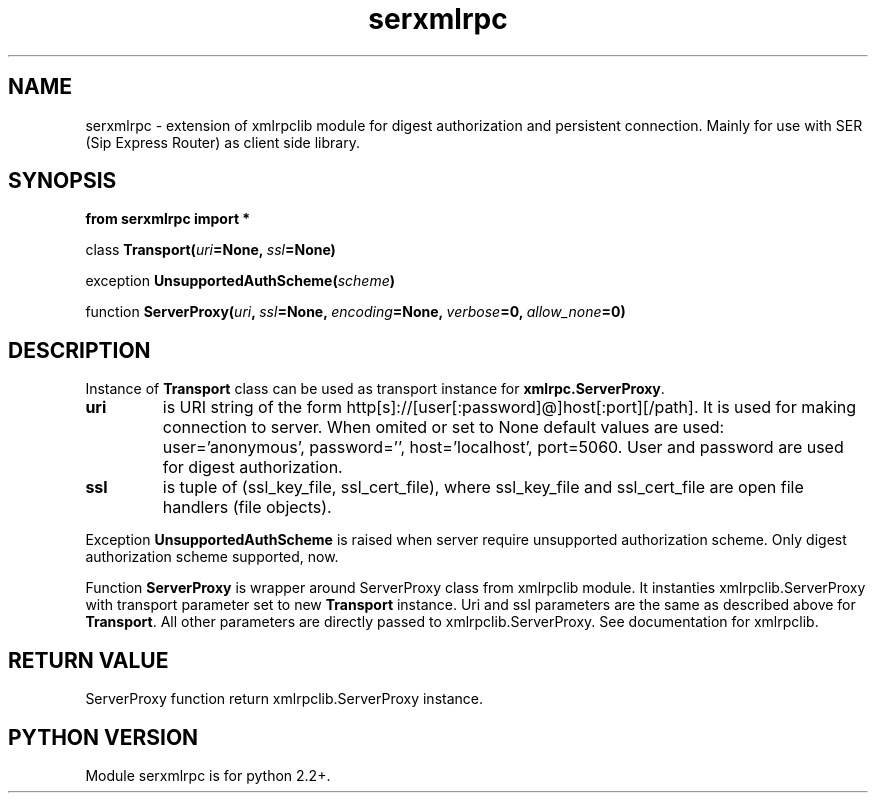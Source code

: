 .TH serxmlrpc 3 2006-01-17 "" "Python serxmlrpc module. "
.SH NAME
serxmlrpc \- extension of xmlrpclib module for digest authorization and
persistent connection. Mainly for use with SER (Sip Express Router) as
client side library.
.SH SYNOPSIS
.nf
.B from serxmlrpc import *
.sp
.IB \fPclass\  Transport( uri =None, \ ssl =None)
.sp
.IB \fPexception\  UnsupportedAuthScheme( scheme )
.sp
.IB \fPfunction\  ServerProxy( uri , \ ssl =None, \ encoding =None, \ verbose =0, \ allow_none =0)
.fi
.SH DESCRIPTION
Instance of \fBTransport\fP class can be used as transport instance for \fBxmlrpc.ServerProxy\fP.
.TP
.B uri
is URI string of the form http[s]://[user[:password]@]host[:port][/path]. It is
used for making connection to server. When omited or set to None default
values are used: user='anonymous', password='', host='localhost', port=5060.
User and password are used for digest authorization.
.TP
.B ssl
is tuple of (ssl_key_file, ssl_cert_file), where ssl_key_file and ssl_cert_file are open
file handlers (file objects).
.PP
Exception
.B UnsupportedAuthScheme
is raised when server require unsupported authorization scheme.
Only digest authorization scheme supported, now.
.PP
Function
.B ServerProxy
is wrapper around ServerProxy class from xmlrpclib module. It instanties xmlrpclib.ServerProxy
with transport parameter set to new \fBTransport\fP instance. Uri and ssl
parameters are the same as described above for \fBTransport\fP. All other
parameters are directly passed to xmlrpclib.ServerProxy. See documentation
for xmlrpclib. 
.SH RETURN VALUE
ServerProxy function return xmlrpclib.ServerProxy instance.
.SH PYTHON VERSION
Module serxmlrpc is for python 2.2+. 
